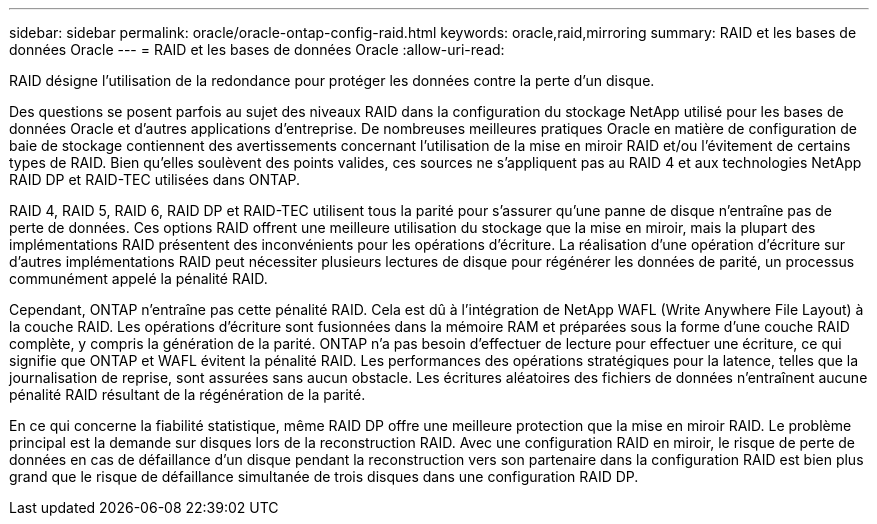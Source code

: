 ---
sidebar: sidebar 
permalink: oracle/oracle-ontap-config-raid.html 
keywords: oracle,raid,mirroring 
summary: RAID et les bases de données Oracle 
---
= RAID et les bases de données Oracle
:allow-uri-read: 


[role="lead"]
RAID désigne l'utilisation de la redondance pour protéger les données contre la perte d'un disque.

Des questions se posent parfois au sujet des niveaux RAID dans la configuration du stockage NetApp utilisé pour les bases de données Oracle et d'autres applications d'entreprise. De nombreuses meilleures pratiques Oracle en matière de configuration de baie de stockage contiennent des avertissements concernant l'utilisation de la mise en miroir RAID et/ou l'évitement de certains types de RAID. Bien qu'elles soulèvent des points valides, ces sources ne s'appliquent pas au RAID 4 et aux technologies NetApp RAID DP et RAID-TEC utilisées dans ONTAP.

RAID 4, RAID 5, RAID 6, RAID DP et RAID-TEC utilisent tous la parité pour s'assurer qu'une panne de disque n'entraîne pas de perte de données. Ces options RAID offrent une meilleure utilisation du stockage que la mise en miroir, mais la plupart des implémentations RAID présentent des inconvénients pour les opérations d'écriture. La réalisation d'une opération d'écriture sur d'autres implémentations RAID peut nécessiter plusieurs lectures de disque pour régénérer les données de parité, un processus communément appelé la pénalité RAID.

Cependant, ONTAP n'entraîne pas cette pénalité RAID. Cela est dû à l'intégration de NetApp WAFL (Write Anywhere File Layout) à la couche RAID. Les opérations d'écriture sont fusionnées dans la mémoire RAM et préparées sous la forme d'une couche RAID complète, y compris la génération de la parité. ONTAP n'a pas besoin d'effectuer de lecture pour effectuer une écriture, ce qui signifie que ONTAP et WAFL évitent la pénalité RAID. Les performances des opérations stratégiques pour la latence, telles que la journalisation de reprise, sont assurées sans aucun obstacle. Les écritures aléatoires des fichiers de données n'entraînent aucune pénalité RAID résultant de la régénération de la parité.

En ce qui concerne la fiabilité statistique, même RAID DP offre une meilleure protection que la mise en miroir RAID. Le problème principal est la demande sur disques lors de la reconstruction RAID. Avec une configuration RAID en miroir, le risque de perte de données en cas de défaillance d'un disque pendant la reconstruction vers son partenaire dans la configuration RAID est bien plus grand que le risque de défaillance simultanée de trois disques dans une configuration RAID DP.
